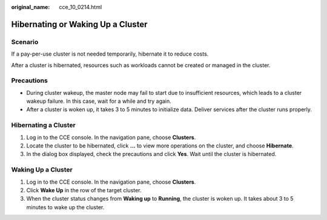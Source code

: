 :original_name: cce_10_0214.html

.. _cce_10_0214:

Hibernating or Waking Up a Cluster
==================================

Scenario
--------

If a pay-per-use cluster is not needed temporarily, hibernate it to reduce costs.

After a cluster is hibernated, resources such as workloads cannot be created or managed in the cluster.

Precautions
-----------

-  During cluster wakeup, the master node may fail to start due to insufficient resources, which leads to a cluster wakeup failure. In this case, wait for a while and try again.
-  After a cluster is woken up, it takes 3 to 5 minutes to initialize data. Deliver services after the cluster runs properly.

Hibernating a Cluster
---------------------

#. Log in to the CCE console. In the navigation pane, choose **Clusters**.
#. Locate the cluster to be hibernated, click **...** to view more operations on the cluster, and choose **Hibernate**.
#. In the dialog box displayed, check the precautions and click **Yes**. Wait until the cluster is hibernated.

Waking Up a Cluster
-------------------

#. Log in to the CCE console. In the navigation pane, choose **Clusters**.
#. Click **Wake Up** in the row of the target cluster.
#. When the cluster status changes from **Waking up** to **Running**, the cluster is woken up. It takes about 3 to 5 minutes to wake up the cluster.
